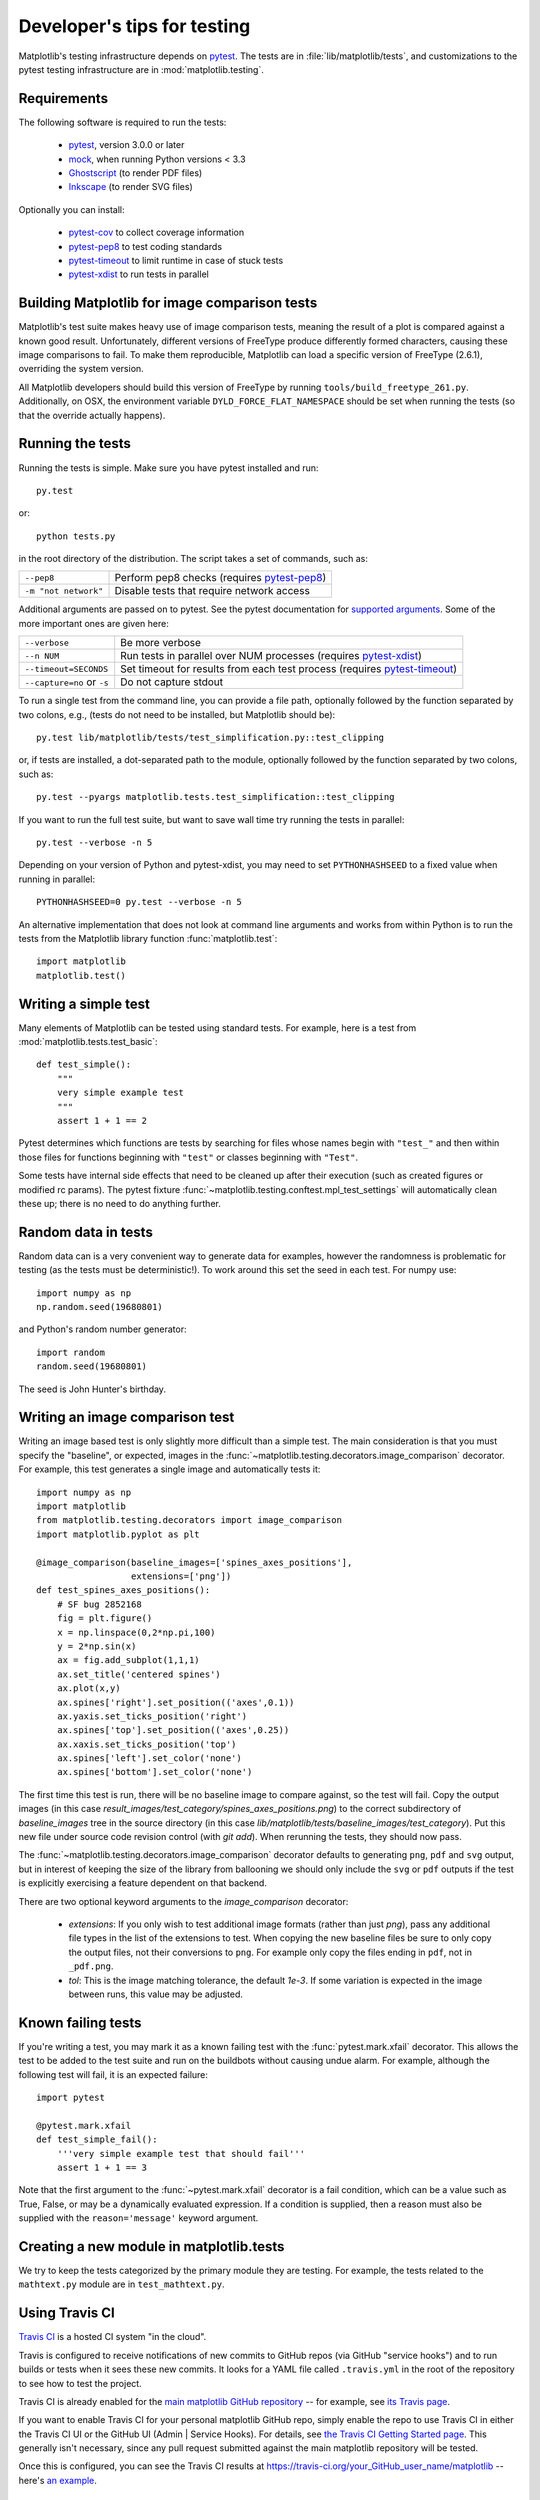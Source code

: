 .. _testing:

============================
Developer's tips for testing
============================

Matplotlib's testing infrastructure depends on pytest_. The tests are in
:file:`lib/matplotlib/tests`, and customizations to the pytest testing
infrastructure are in :mod:`matplotlib.testing`.

.. _pytest: http://doc.pytest.org/en/latest/
.. _mock: https://docs.python.org/3/library/unittest.mock.html>
.. _Ghostscript: https://www.ghostscript.com/
.. _Inkscape: https://inkscape.org
.. _pytest-cov: https://pytest-cov.readthedocs.io/en/latest/
.. _pytest-pep8: https://pypi.python.org/pypi/pytest-pep8
.. _pytest-xdist: https://pypi.python.org/pypi/pytest-xdist
.. _pytest-timeout: https://pypi.python.org/pypi/pytest-timeout

Requirements
------------

The following software is required to run the tests:

  - pytest_, version 3.0.0 or later
  - mock_, when running Python versions < 3.3
  - Ghostscript_ (to render PDF files)
  - Inkscape_ (to render SVG files)

Optionally you can install:

  - pytest-cov_ to collect coverage information
  - pytest-pep8_ to test coding standards
  - pytest-timeout_ to limit runtime in case of stuck tests
  - pytest-xdist_ to run tests in parallel


Building Matplotlib for image comparison tests
----------------------------------------------

Matplotlib's test suite makes heavy use of image comparison tests, meaning
the result of a plot is compared against a known good result.  Unfortunately,
different versions of FreeType produce differently formed characters, causing
these image comparisons to fail.  To make them reproducible, Matplotlib can
load a specific version of FreeType (2.6.1), overriding the system version.

All Matplotlib developers should build this version of FreeType by running
``tools/build_freetype_261.py``.  Additionally, on OSX, the environment
variable ``DYLD_FORCE_FLAT_NAMESPACE`` should be set when running the tests
(so that the override actually happens).

Running the tests
-----------------

Running the tests is simple. Make sure you have pytest installed and run::

   py.test

or::

   python tests.py

in the root directory of the distribution. The script takes a set of
commands, such as:

========================  ===========
``--pep8``                Perform pep8 checks (requires pytest-pep8_)
``-m "not network"``      Disable tests that require network access
========================  ===========

Additional arguments are passed on to pytest. See the pytest documentation for
`supported arguments`_. Some of the more important ones are given here:

=============================  ===========
``--verbose``                  Be more verbose
``--n NUM``                    Run tests in parallel over NUM
                               processes (requires pytest-xdist_)
``--timeout=SECONDS``          Set timeout for results from each test
                               process (requires pytest-timeout_)
``--capture=no`` or ``-s``     Do not capture stdout
=============================  ===========

To run a single test from the command line, you can provide a file path,
optionally followed by the function separated by two colons, e.g., (tests do
not need to be installed, but Matplotlib should be)::

  py.test lib/matplotlib/tests/test_simplification.py::test_clipping

or, if tests are installed, a dot-separated path to the module, optionally
followed by the function separated by two colons, such as::

  py.test --pyargs matplotlib.tests.test_simplification::test_clipping

If you want to run the full test suite, but want to save wall time try
running the tests in parallel::

  py.test --verbose -n 5

Depending on your version of Python and pytest-xdist, you may need to set
``PYTHONHASHSEED`` to a fixed value when running in parallel::

  PYTHONHASHSEED=0 py.test --verbose -n 5

An alternative implementation that does not look at command line arguments
and works from within Python is to run the tests from the Matplotlib library
function :func:`matplotlib.test`::

  import matplotlib
  matplotlib.test()


.. _supported arguments: http://doc.pytest.org/en/latest/usage.html


Writing a simple test
---------------------

Many elements of Matplotlib can be tested using standard tests. For
example, here is a test from :mod:`matplotlib.tests.test_basic`::

  def test_simple():
      """
      very simple example test
      """
      assert 1 + 1 == 2

Pytest determines which functions are tests by searching for files whose names
begin with ``"test_"`` and then within those files for functions beginning with
``"test"`` or classes beginning with ``"Test"``.

Some tests have internal side effects that need to be cleaned up after their
execution (such as created figures or modified rc params). The pytest fixture
:func:`~matplotlib.testing.conftest.mpl_test_settings` will automatically clean
these up; there is no need to do anything further.

Random data in tests
--------------------

Random data can is a very convenient way to generate data for examples,
however the randomness is problematic for testing (as the tests
must be deterministic!).  To work around this set the seed in each test.
For numpy use::

  import numpy as np
  np.random.seed(19680801)

and Python's random number generator::

  import random
  random.seed(19680801)

The seed is John Hunter's birthday.

Writing an image comparison test
--------------------------------

Writing an image based test is only slightly more difficult than a
simple test. The main consideration is that you must specify the
"baseline", or expected, images in the
:func:`~matplotlib.testing.decorators.image_comparison` decorator. For
example, this test generates a single image and automatically tests
it::

  import numpy as np
  import matplotlib
  from matplotlib.testing.decorators import image_comparison
  import matplotlib.pyplot as plt

  @image_comparison(baseline_images=['spines_axes_positions'],
                    extensions=['png'])
  def test_spines_axes_positions():
      # SF bug 2852168
      fig = plt.figure()
      x = np.linspace(0,2*np.pi,100)
      y = 2*np.sin(x)
      ax = fig.add_subplot(1,1,1)
      ax.set_title('centered spines')
      ax.plot(x,y)
      ax.spines['right'].set_position(('axes',0.1))
      ax.yaxis.set_ticks_position('right')
      ax.spines['top'].set_position(('axes',0.25))
      ax.xaxis.set_ticks_position('top')
      ax.spines['left'].set_color('none')
      ax.spines['bottom'].set_color('none')

The first time this test is run, there will be no baseline image to
compare against, so the test will fail.  Copy the output images (in
this case `result_images/test_category/spines_axes_positions.png`) to
the correct subdirectory of `baseline_images` tree in the source
directory (in this case
`lib/matplotlib/tests/baseline_images/test_category`).  Put this new
file under source code revision control (with `git add`).  When
rerunning the tests, they should now pass.

The :func:`~matplotlib.testing.decorators.image_comparison` decorator
defaults to generating ``png``, ``pdf`` and ``svg`` output, but in
interest of keeping the size of the library from ballooning we should only
include the ``svg`` or ``pdf`` outputs if the test is explicitly exercising
a feature dependent on that backend.

There are two optional keyword arguments to the `image_comparison`
decorator:

   - `extensions`: If you only wish to test additional image formats
     (rather than just `png`), pass any additional file types in the
     list of the extensions to test.  When copying the new
     baseline files be sure to only copy the output files, not their
     conversions to ``png``.  For example only copy the files
     ending in ``pdf``, not in ``_pdf.png``.

   - `tol`: This is the image matching tolerance, the default `1e-3`.
     If some variation is expected in the image between runs, this
     value may be adjusted.

Known failing tests
-------------------

If you're writing a test, you may mark it as a known failing test with the
:func:`pytest.mark.xfail` decorator. This allows the test to be added to the
test suite and run on the buildbots without causing undue alarm. For example,
although the following test will fail, it is an expected failure::

  import pytest

  @pytest.mark.xfail
  def test_simple_fail():
      '''very simple example test that should fail'''
      assert 1 + 1 == 3

Note that the first argument to the :func:`~pytest.mark.xfail` decorator is a
fail condition, which can be a value such as True, False, or may be a
dynamically evaluated expression. If a condition is supplied, then a reason
must also be supplied with the ``reason='message'`` keyword argument.

Creating a new module in matplotlib.tests
-----------------------------------------

We try to keep the tests categorized by the primary module they are
testing.  For example, the tests related to the ``mathtext.py`` module
are in ``test_mathtext.py``.

Using Travis CI
---------------

`Travis CI <https://travis-ci.org/>`_ is a hosted CI system "in the
cloud".

Travis is configured to receive notifications of new commits to GitHub
repos (via GitHub "service hooks") and to run builds or tests when it
sees these new commits. It looks for a YAML file called
``.travis.yml`` in the root of the repository to see how to test the
project.

Travis CI is already enabled for the `main matplotlib GitHub
repository <https://github.com/matplotlib/matplotlib/>`_ -- for
example, see `its Travis page
<https://travis-ci.org/matplotlib/matplotlib>`_.

If you want to enable Travis CI for your personal matplotlib GitHub
repo, simply enable the repo to use Travis CI in either the Travis CI
UI or the GitHub UI (Admin | Service Hooks). For details, see `the
Travis CI Getting Started page
<https://docs.travis-ci.com/user/getting-started/>`_.  This
generally isn't necessary, since any pull request submitted against
the main matplotlib repository will be tested.

Once this is configured, you can see the Travis CI results at
https://travis-ci.org/your_GitHub_user_name/matplotlib -- here's `an
example <https://travis-ci.org/msabramo/matplotlib>`_.


Using tox
---------

`Tox <https://tox.readthedocs.io/en/latest/>`_ is a tool for running
tests against
multiple Python environments, including multiple versions of Python
(e.g., 2.7, 3.4, 3.5) and even different Python implementations
altogether (e.g., CPython, PyPy, Jython, etc.)

Testing all versions of Python (2.6, 2.7, 3.*) requires
having multiple versions of Python installed on your system and on the
PATH. Depending on your operating system, you may want to use your
package manager (such as apt-get, yum or MacPorts) to do this.

tox makes it easy to determine if your working copy introduced any
regressions before submitting a pull request. Here's how to use it:

.. code-block:: bash

    $ pip install tox
    $ tox

You can also run tox on a subset of environments:

.. code-block:: bash

    $ tox -e py26,py27

Tox processes everything serially so it can take a long time to test
several environments. To speed it up, you might try using a new,
parallelized version of tox called ``detox``. Give this a try:

.. code-block:: bash

    $ pip install -U -i http://pypi.testrun.org detox
    $ detox

Tox is configured using a file called ``tox.ini``. You may need to
edit this file if you want to add new environments to test (e.g.,
``py33``) or if you want to tweak the dependencies or the way the
tests are run. For more info on the ``tox.ini`` file, see the `Tox
Configuration Specification
<https://tox.readthedocs.io/en/latest/config.html>`_.
